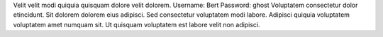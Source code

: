 Velit velit modi quiquia quisquam dolore velit dolorem.
Username: Bert
Password: ghost
Voluptatem consectetur dolor etincidunt.
Sit dolorem dolorem eius adipisci.
Sed consectetur voluptatem modi labore.
Adipisci quiquia voluptatem voluptatem amet numquam sit.
Ut quisquam voluptatem est labore velit non adipisci.
